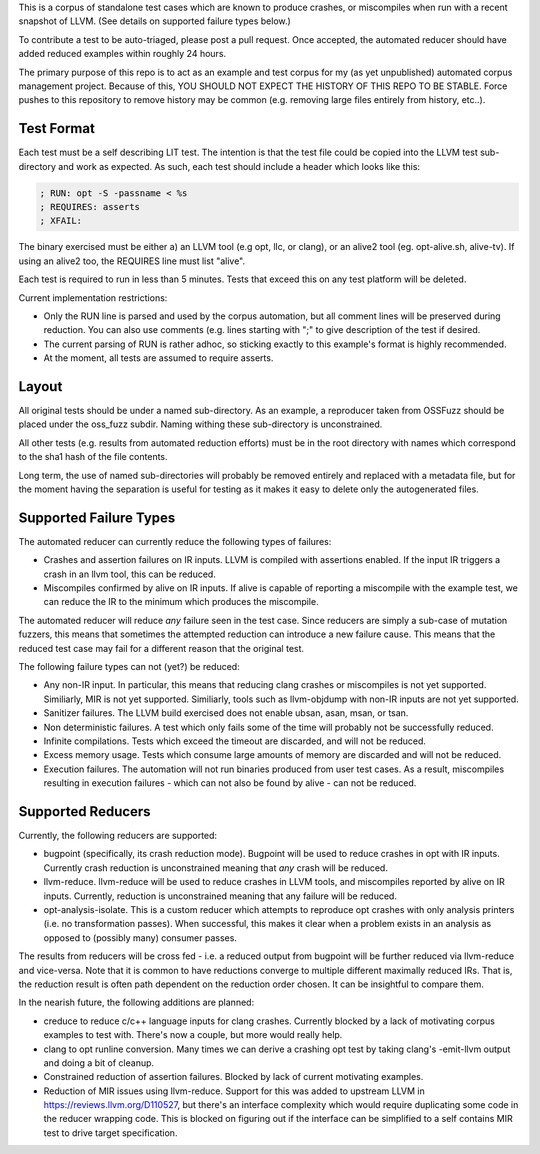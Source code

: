 
This is a corpus of standalone test cases which are known to produce crashes,
or miscompiles when run with a recent snapshot of LLVM.  (See details on supported failure types below.)

To contribute a test to be auto-triaged, please post a pull request. Once
accepted, the automated reducer should have added reduced examples within
roughly 24 hours.

The primary purpose of this repo is to act as an example and test corpus
for my (as yet unpublished) automated corpus management project. Because of
this, YOU SHOULD NOT EXPECT THE HISTORY OF THIS REPO TO BE STABLE.  Force
pushes to this repository to remove history may be common (e.g. removing
large files entirely from history, etc..).


Test Format
-----------

Each test must be a self describing LIT test.  The intention is that the
test file could be copied into the LLVM test sub-directory and work as
expected. As such, each test should include a header which looks like this:

.. code::

  ; RUN: opt -S -passname < %s
  ; REQUIRES: asserts
  ; XFAIL:

The binary exercised must be either a) an LLVM tool (e.g opt, llc,
or clang), or an alive2 tool (eg. opt-alive.sh, alive-tv).  If using
an alive2 too, the REQUIRES line must list "alive".

Each test is required to run in less than 5 minutes.  Tests that exceed
this on any test platform will be deleted.

Current implementation restrictions:

* Only the RUN line is parsed and used by the corpus automation, but all
  comment lines will be preserved during reduction.  You can also use
  comments (e.g. lines starting with ";" to give description of the test
  if desired.
* The current parsing of RUN is rather adhoc, so sticking exactly to this
  example's format is highly recommended.
* At the moment, all tests are assumed to require asserts.

Layout
------

All original tests should be under a named sub-directory.  As an example,
a reproducer taken from OSSFuzz should be placed under the oss_fuzz subdir.
Naming withing these sub-directory is unconstrained.

All other tests (e.g. results from automated reduction efforts) must be in
the root directory with names which correspond to the sha1 hash of the file
contents.

Long term, the use of named sub-directories will probably be removed
entirely and replaced with a metadata file, but for the moment having the
separation is useful for testing as it makes it easy to delete only the
autogenerated files.

Supported Failure Types
-----------------------

The automated reducer can currently reduce the following types of failures:

* Crashes and assertion failures on IR inputs.  LLVM is compiled with
  assertions enabled. If the input IR triggers a crash in an llvm tool, this
  can be reduced.
* Miscompiles confirmed by alive on IR inputs.  If alive is capable of
  reporting a miscompile with the example test, we can reduce the IR to the
  minimum which produces the miscompile.

The automated reducer will reduce *any* failure seen in the test case.  Since
reducers are simply a sub-case of mutation fuzzers, this means that sometimes
the attempted reduction can introduce a new failure cause.  This means that
the reduced test case may fail for a different reason that the original test.

The following failure types can not (yet?) be reduced:

* Any non-IR input.  In particular, this means that reducing clang crashes
  or miscompiles is not yet supported.  Similiarly, MIR is not yet supported.
  Similiarly, tools such as llvm-objdump with non-IR inputs are not yet
  supported.
* Sanitizer failures.  The LLVM build exercised does not enable ubsan, asan,
  msan, or tsan.
* Non deterministic failures.  A test which only fails some of the time
  will probably not be successfully reduced.
* Infinite compilations.  Tests which exceed the timeout are discarded, and
  will not be reduced.
* Excess memory usage.  Tests which consume large amounts of memory are
  discarded and will not be reduced.
* Execution failures.  The automation will not run binaries produced from
  user test cases.  As a result, miscompiles resulting in execution failures
  - which can not also be found by alive - can not be reduced.

Supported Reducers
------------------

Currently, the following reducers are supported:

* bugpoint (specifically, its crash reduction mode).  Bugpoint will be used
  to reduce crashes in opt with IR inputs.  Currently crash reduction is
  unconstrained meaning that *any* crash will be reduced.
* llvm-reduce.  llvm-reduce will be used to reduce crashes in LLVM tools, and
  miscompiles reported by alive on IR inputs.  Currently, reduction is
  unconstrained meaning that any failure will be reduced.
* opt-analysis-isolate.  This is a custom reducer which attempts to reproduce
  opt crashes with only analysis printers (i.e. no transformation passes).
  When successful, this makes it clear when a problem exists in an analysis
  as opposed to (possibly many) consumer passes.

The results from reducers will be cross fed - i.e. a reduced output from
bugpoint will be further reduced via llvm-reduce and vice-versa.  Note that
it is common to have reductions converge to multiple different maximally
reduced IRs.  That is, the reduction result is often path dependent on the
reduction order chosen.  It can be insightful to compare them.

In the nearish future, the following additions are planned:

* creduce to reduce c/c++ language inputs for clang crashes.  Currently
  blocked by a lack of motivating corpus examples to test with.  There's now
  a couple, but more would really help.
* clang to opt runline conversion.  Many times we can derive a crashing opt
  test by taking clang's -emit-llvm output and doing a bit of cleanup.
* Constrained reduction of assertion failures.  Blocked by lack of current
  motivating examples.
* Reduction of MIR issues using llvm-reduce.  Support for this was added
  to upstream LLVM in https://reviews.llvm.org/D110527, but there's an
  interface complexity which would require duplicating some code in the
  reducer wrapping code.  This is blocked on figuring out if the interface
  can be simplified to a self contains MIR test to drive target specification.

